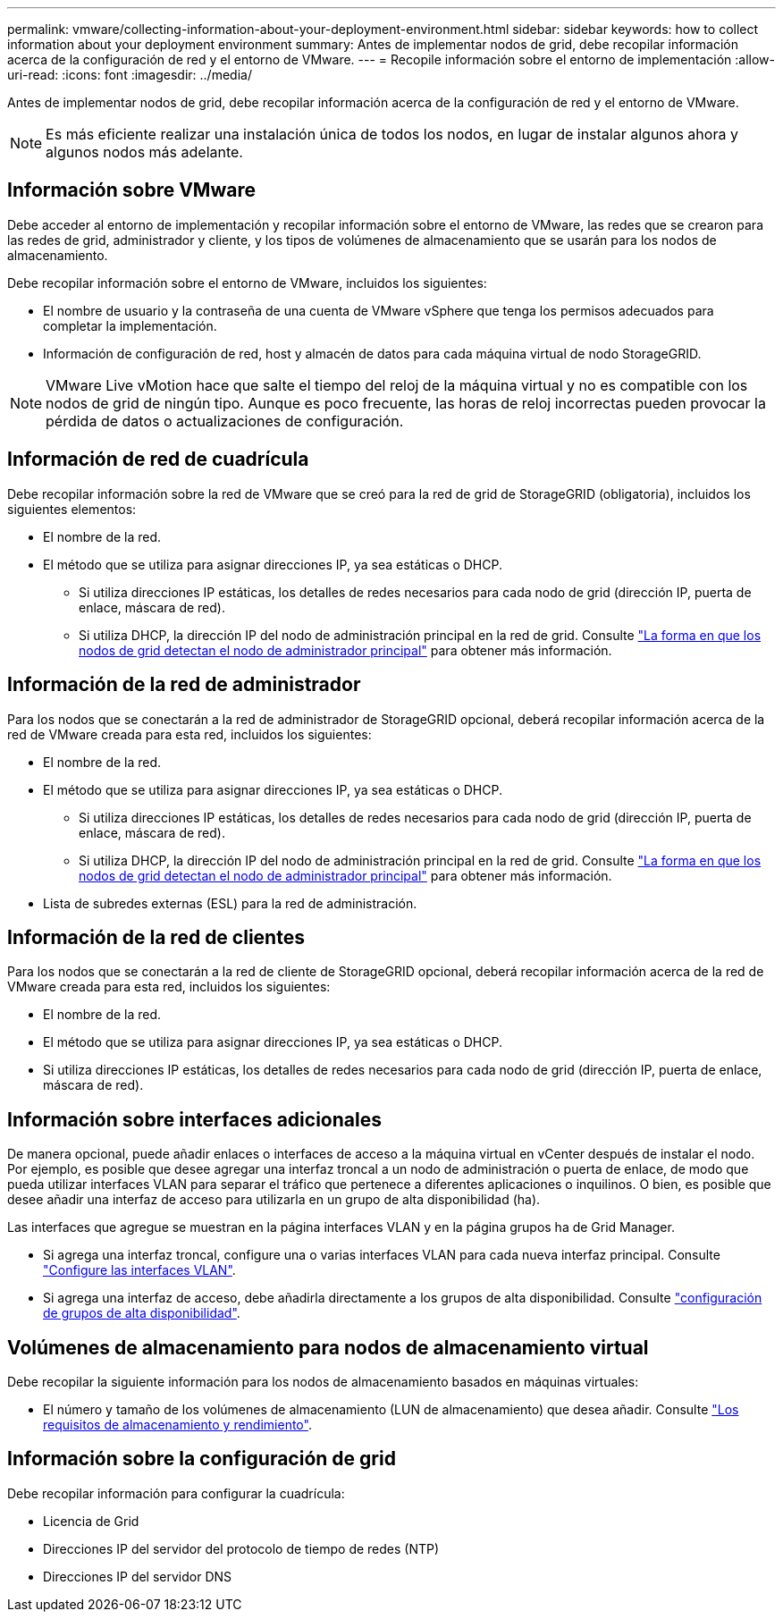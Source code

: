 ---
permalink: vmware/collecting-information-about-your-deployment-environment.html 
sidebar: sidebar 
keywords: how to collect information about your deployment environment 
summary: Antes de implementar nodos de grid, debe recopilar información acerca de la configuración de red y el entorno de VMware. 
---
= Recopile información sobre el entorno de implementación
:allow-uri-read: 
:icons: font
:imagesdir: ../media/


[role="lead"]
Antes de implementar nodos de grid, debe recopilar información acerca de la configuración de red y el entorno de VMware.


NOTE: Es más eficiente realizar una instalación única de todos los nodos, en lugar de instalar algunos ahora y algunos nodos más adelante.



== Información sobre VMware

Debe acceder al entorno de implementación y recopilar información sobre el entorno de VMware, las redes que se crearon para las redes de grid, administrador y cliente, y los tipos de volúmenes de almacenamiento que se usarán para los nodos de almacenamiento.

Debe recopilar información sobre el entorno de VMware, incluidos los siguientes:

* El nombre de usuario y la contraseña de una cuenta de VMware vSphere que tenga los permisos adecuados para completar la implementación.
* Información de configuración de red, host y almacén de datos para cada máquina virtual de nodo StorageGRID.



NOTE: VMware Live vMotion hace que salte el tiempo del reloj de la máquina virtual y no es compatible con los nodos de grid de ningún tipo. Aunque es poco frecuente, las horas de reloj incorrectas pueden provocar la pérdida de datos o actualizaciones de configuración.



== Información de red de cuadrícula

Debe recopilar información sobre la red de VMware que se creó para la red de grid de StorageGRID (obligatoria), incluidos los siguientes elementos:

* El nombre de la red.
* El método que se utiliza para asignar direcciones IP, ya sea estáticas o DHCP.
+
** Si utiliza direcciones IP estáticas, los detalles de redes necesarios para cada nodo de grid (dirección IP, puerta de enlace, máscara de red).
** Si utiliza DHCP, la dirección IP del nodo de administración principal en la red de grid. Consulte link:how-grid-nodes-discover-primary-admin-node.html["La forma en que los nodos de grid detectan el nodo de administrador principal"] para obtener más información.






== Información de la red de administrador

Para los nodos que se conectarán a la red de administrador de StorageGRID opcional, deberá recopilar información acerca de la red de VMware creada para esta red, incluidos los siguientes:

* El nombre de la red.
* El método que se utiliza para asignar direcciones IP, ya sea estáticas o DHCP.
+
** Si utiliza direcciones IP estáticas, los detalles de redes necesarios para cada nodo de grid (dirección IP, puerta de enlace, máscara de red).
** Si utiliza DHCP, la dirección IP del nodo de administración principal en la red de grid. Consulte link:how-grid-nodes-discover-primary-admin-node.html["La forma en que los nodos de grid detectan el nodo de administrador principal"] para obtener más información.


* Lista de subredes externas (ESL) para la red de administración.




== Información de la red de clientes

Para los nodos que se conectarán a la red de cliente de StorageGRID opcional, deberá recopilar información acerca de la red de VMware creada para esta red, incluidos los siguientes:

* El nombre de la red.
* El método que se utiliza para asignar direcciones IP, ya sea estáticas o DHCP.
* Si utiliza direcciones IP estáticas, los detalles de redes necesarios para cada nodo de grid (dirección IP, puerta de enlace, máscara de red).




== Información sobre interfaces adicionales

De manera opcional, puede añadir enlaces o interfaces de acceso a la máquina virtual en vCenter después de instalar el nodo. Por ejemplo, es posible que desee agregar una interfaz troncal a un nodo de administración o puerta de enlace, de modo que pueda utilizar interfaces VLAN para separar el tráfico que pertenece a diferentes aplicaciones o inquilinos. O bien, es posible que desee añadir una interfaz de acceso para utilizarla en un grupo de alta disponibilidad (ha).

Las interfaces que agregue se muestran en la página interfaces VLAN y en la página grupos ha de Grid Manager.

* Si agrega una interfaz troncal, configure una o varias interfaces VLAN para cada nueva interfaz principal. Consulte link:../admin/configure-vlan-interfaces.html["Configure las interfaces VLAN"].
* Si agrega una interfaz de acceso, debe añadirla directamente a los grupos de alta disponibilidad. Consulte link:../admin/configure-high-availability-group.html["configuración de grupos de alta disponibilidad"].




== Volúmenes de almacenamiento para nodos de almacenamiento virtual

Debe recopilar la siguiente información para los nodos de almacenamiento basados en máquinas virtuales:

* El número y tamaño de los volúmenes de almacenamiento (LUN de almacenamiento) que desea añadir. Consulte link:storage-and-performance-requirements.html["Los requisitos de almacenamiento y rendimiento"].




== Información sobre la configuración de grid

Debe recopilar información para configurar la cuadrícula:

* Licencia de Grid
* Direcciones IP del servidor del protocolo de tiempo de redes (NTP)
* Direcciones IP del servidor DNS


